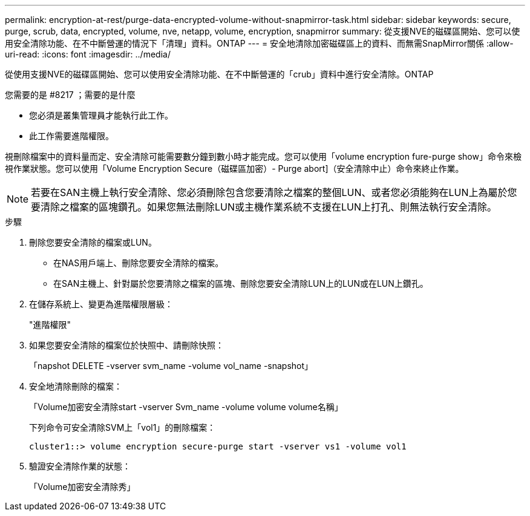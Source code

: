 ---
permalink: encryption-at-rest/purge-data-encrypted-volume-without-snapmirror-task.html 
sidebar: sidebar 
keywords: secure, purge, scrub, data, encrypted, volume, nve, netapp, volume, encryption, snapmirror 
summary: 從支援NVE的磁碟區開始、您可以使用安全清除功能、在不中斷營運的情況下「清理」資料。ONTAP 
---
= 安全地清除加密磁碟區上的資料、而無需SnapMirror關係
:allow-uri-read: 
:icons: font
:imagesdir: ../media/


[role="lead"]
從使用支援NVE的磁碟區開始、您可以使用安全清除功能、在不中斷營運的「crub」資料中進行安全清除。ONTAP

.您需要的是 #8217 ；需要的是什麼
* 您必須是叢集管理員才能執行此工作。
* 此工作需要進階權限。


視刪除檔案中的資料量而定、安全清除可能需要數分鐘到數小時才能完成。您可以使用「volume encryption fure-purge show」命令來檢視作業狀態。您可以使用「Volume Encryption Secure（磁碟區加密）- Purge abort]（安全清除中止）命令來終止作業。

[NOTE]
====
若要在SAN主機上執行安全清除、您必須刪除包含您要清除之檔案的整個LUN、或者您必須能夠在LUN上為屬於您要清除之檔案的區塊鑽孔。如果您無法刪除LUN或主機作業系統不支援在LUN上打孔、則無法執行安全清除。

====
.步驟
. 刪除您要安全清除的檔案或LUN。
+
** 在NAS用戶端上、刪除您要安全清除的檔案。
** 在SAN主機上、針對屬於您要清除之檔案的區塊、刪除您要安全清除LUN上的LUN或在LUN上鑽孔。


. 在儲存系統上、變更為進階權限層級：
+
"進階權限"

. 如果您要安全清除的檔案位於快照中、請刪除快照：
+
「napshot DELETE -vserver svm_name -volume vol_name -snapshot」

. 安全地清除刪除的檔案：
+
「Volume加密安全清除start -vserver Svm_name -volume volume volume名稱」

+
下列命令可安全清除SVM上「vol1」的刪除檔案：

+
[listing]
----
cluster1::> volume encryption secure-purge start -vserver vs1 -volume vol1
----
. 驗證安全清除作業的狀態：
+
「Volume加密安全清除秀」


